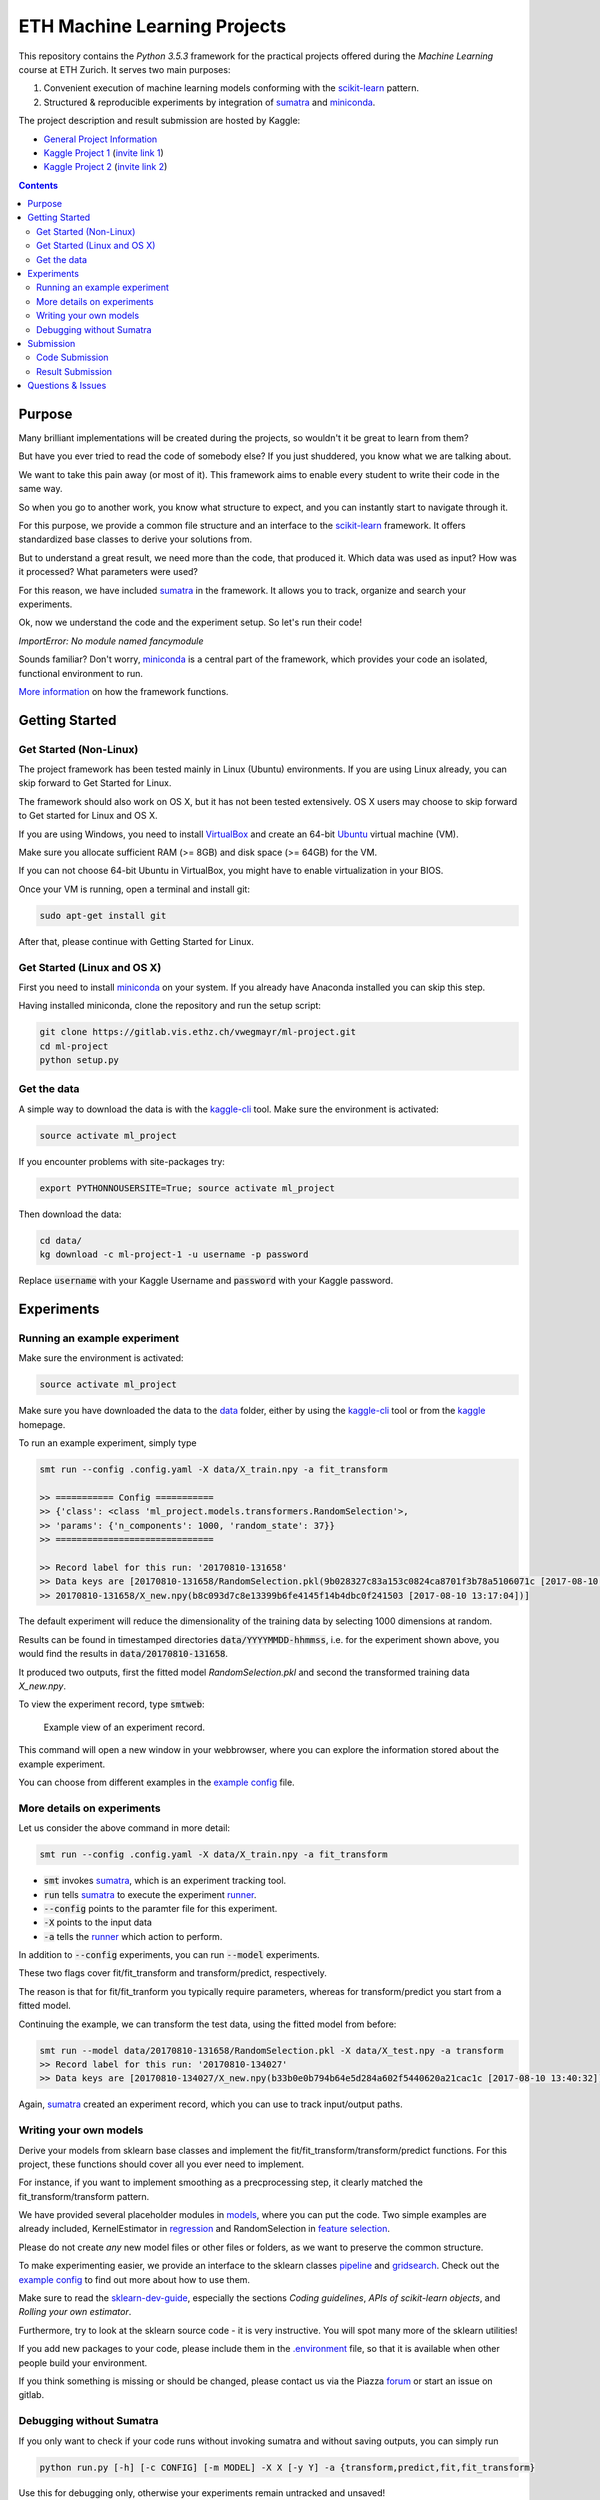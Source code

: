 =============================
ETH Machine Learning Projects
=============================

.. _scikit-learn: http://scikit-learn.org/stable/
.. _sklearn-dev-guide: http://scikit-learn.org/stable/developers/index.html
.. _sumatra: https://pythonhosted.org/Sumatra/
.. _miniconda: https://conda.io/docs/install/quick.html
.. _pipeline: ml_project/pipeline.py
.. _gridsearch: ml_project/model_selection.py
.. _`example config`: .example_config.yaml
.. _VirtualBox: https://www.virtualbox.org/
.. _Ubuntu: https://www.ubuntu.com/download/desktop
.. _data: data/
.. _kaggle-cli: https://github.com/floydwch/kaggle-cli
.. _kaggle: https://inclass.kaggle.com/c/ml-project-1
.. _`Kaggle Project 1`: https://inclass.kaggle.com/c/ml-project-1
.. _`Kaggle Project 2`: https://www.kaggle.com/c/ml-project-2
.. _runner: run.py
.. _regression: ml_project/models/regression.py
.. _`feature selection`: ml_project/models/feature_selection.py
.. _models: ml_project/models
.. _`.environment`: .environment
.. _`request access`: https://docs.gitlab.com/ee/user/project/members/index.html#request-access-to-a-project
.. _`invite link 1`: https://www.kaggle.com/t/4e959a86df6a450ea3dad585f71f67d1
.. _`invite link 2`: https://www.kaggle.com/t/db8d6e93b6ff4efba65481d4d9b53297
.. _`More information`: https://drive.google.com/open?id=1UM_osCot4MomlPQu-G83LHt721nSyIJG5t6rO_yLOZU
.. _`General Project Information`: https://drive.google.com/open?id=1NvAqcPzgnTIflpG6BzeAt3dSUlu1JlYJ_2BsQVab6pI

This repository contains the *Python 3.5.3* framework for the practical projects offered
during the *Machine Learning* course at ETH Zurich. It serves two main purposes:

1. Convenient execution of machine learning models conforming with the scikit-learn_ pattern.
2. Structured & reproducible experiments by integration of sumatra_ and miniconda_.


The project description and result submission are hosted by Kaggle: 

- `General Project Information`_
- `Kaggle Project 1`_ (`invite link 1`_)
- `Kaggle Project 2`_ (`invite link 2`_)

.. contents::


Purpose
=======

Many brilliant implementations will be created during the projects, so wouldn't it be great to learn from them?

But have you ever tried to read the code of somebody else? If you just shuddered, you know what we are talking about.

We want to take this pain away (or most of it). This framework aims to enable every student to write their code in the same way.

So when you go to another work, you know what structure to expect, and you can instantly start to navigate through it.

For this purpose, we provide a common file structure and an interface to the scikit-learn_ framework. It offers standardized base classes to derive your solutions from.

But to understand a great result, we need more than the code, that produced it. Which data was used as input? How was it processed? What parameters were used?

For this reason, we have included sumatra_ in the framework. It allows you to track, organize and search your experiments.

Ok, now we understand the code and the experiment setup. So let's run their code!

*ImportError: No module named fancymodule*

Sounds familiar? Don't worry, miniconda_ is a central part of the framework, which provides your code an isolated, functional environment to run.

`More information`_ on how the framework functions.

Getting Started
===============

Get Started (Non-Linux)
-----------------------

The project framework has been tested mainly in Linux (Ubuntu) environments. If you
are using Linux already, you can skip forward to Get Started for Linux.

The framework should also work on OS X, but it has not been tested extensively.
OS X users may choose to skip forward to Get started for Linux and OS X.

If you are using Windows, you need to install VirtualBox_ and create an 64-bit Ubuntu_
virtual machine (VM).

Make sure you allocate sufficient RAM (>= 8GB) and disk space (>= 64GB) for the VM.

If you can not choose 64-bit Ubuntu in VirtualBox, you might have to enable
virtualization in your BIOS.

Once your VM is running, open a terminal and install git:

.. code-block:: shell

    sudo apt-get install git

After that, please continue with Getting Started for Linux.

Get Started (Linux and OS X)
-------------------

First you need to install miniconda_ on your system. If you already have Anaconda
installed you can skip this step.

Having installed miniconda, clone the repository and run the setup script:

.. code-block:: shell

    git clone https://gitlab.vis.ethz.ch/vwegmayr/ml-project.git
    cd ml-project
    python setup.py

Get the data
------------

A simple way to download the data is with the kaggle-cli_ tool.
Make sure the environment is activated:

.. code-block:: shell

    source activate ml_project
    
If you encounter problems with site-packages try:

.. code-block:: shell

    export PYTHONNOUSERSITE=True; source activate ml_project

Then download the data:

.. code-block:: shell
    
    cd data/
    kg download -c ml-project-1 -u username -p password
    
Replace :code:`username` with your Kaggle Username and :code:`password` with your Kaggle password.

Experiments
===========

Running an example experiment
-----------------------------

Make sure the environment is activated:

.. code-block:: shell

    source activate ml_project

Make sure you have downloaded the data to the data_ folder, either by using the
kaggle-cli_ tool or from the kaggle_ homepage.

To run an example experiment, simply type

.. code-block:: shell

    smt run --config .config.yaml -X data/X_train.npy -a fit_transform

    >> =========== Config ===========
    >> {'class': <class 'ml_project.models.transformers.RandomSelection'>,
    >> 'params': {'n_components': 1000, 'random_state': 37}}
    >> ==============================

    >> Record label for this run: '20170810-131658'
    >> Data keys are [20170810-131658/RandomSelection.pkl(9b028327c83a153c0824ca8701f3b78a5106071c [2017-08-10 13:17:04]),
    >> 20170810-131658/X_new.npy(b8c093d7c8e13399b6fe4145f14b4dbc0f241503 [2017-08-10 13:17:04])]

The default experiment will reduce the dimensionality of the training data by
selecting 1000 dimensions at random.

Results can be found in timestamped directories :code:`data/YYYYMMDD-hhmmss`, i.e. for the experiment shown above, you would find the results in
:code:`data/20170810-131658`.

It produced two outputs, first the fitted model *RandomSelection.pkl* and second
the transformed training data *X_new.npy*.

To view the experiment record, type :code:`smtweb`:


.. figure:: https://gmkr.io/s/5995a60a4d561e117a4be2c6/0
   :width: 600
   :target: https://gmkr.io/s/5995a60a4d561e117a4be2c6/0

   Example view of an experiment record.

This command will open a new window in your webbrowser, where you can explore
the information stored about the example experiment.

You can choose from different examples in the `example config`_ file.

More details on experiments
---------------------------

Let us consider the above command in more detail:

.. code-block:: shell

    smt run --config .config.yaml -X data/X_train.npy -a fit_transform

* :code:`smt` invokes sumatra_, which is an experiment tracking tool.

* :code:`run` tells sumatra_ to execute the experiment runner_.

* :code:`--config` points to the paramter file for this experiment.

* :code:`-X` points to the input data

* :code:`-a` tells the runner_ which action to perform.

In addition to :code:`--config` experiments, you can run :code:`--model` experiments.

These two flags cover fit/fit_transform and transform/predict, respectively.

The reason is that for fit/fit_tranform you typically require parameters, whereas
for transform/predict you start from a fitted model.

Continuing the example, we can transform the test data, using
the fitted model from before:

.. code-block:: shell

    smt run --model data/20170810-131658/RandomSelection.pkl -X data/X_test.npy -a transform
    >> Record label for this run: '20170810-134027'
    >> Data keys are [20170810-134027/X_new.npy(b33b0e0b794b64e5d284a602f5440620a21cac1c [2017-08-10 13:40:32])]

Again, sumatra_ created an experiment record, which you can use to track input/output paths.

Writing your own models
-----------------------

Derive your models from sklearn base classes and implement the fit/fit_transform/transform/predict functions. For this project, these functions should cover all you ever need to implement.

For instance, if you want to implement smoothing as a precprocessing step, it clearly matched the fit_transform/transform pattern.

We have provided several placeholder modules in models_, where you can put the code. Two simple examples are already included, KernelEstimator in regression_ and RandomSelection in `feature selection`_.

Please do not create *any* new model files or other files or folders, as we want to preserve the common structure.

To make experimenting easier, we provide an interface to the sklearn classes pipeline_ and gridsearch_. Check out the `example config`_ to find out more about how to use them.

Make sure to read the sklearn-dev-guide_, especially the sections *Coding guidelines*,
*APIs of scikit-learn objects*, and *Rolling your own estimator*.

Furthermore, try to look at the sklearn source code - it is very instructive. You will spot many more of the sklearn utilities!

If you add new packages to your code, please include them in the `.environment`_ file, so that it is available when other people build your environment.

If you think something is missing or should be changed, please contact us via the Piazza forum_ or start an issue on gitlab.

Debugging without Sumatra
-------------------------

If you only want to check if your code runs without invoking sumatra and without
saving outputs, you can simply run

.. code-block:: shell

    python run.py [-h] [-c CONFIG] [-m MODEL] -X X [-y Y] -a {transform,predict,fit,fit_transform}
    
Use this for debugging only, otherwise your experiments remain untracked and unsaved!

Submission
==========

Code Submission
---------------

It is required to publish your code shortly after the kaggle submission deadline
(kaggle submission deadline + 24 hours).

Make sure you `request access`_ in time, so that you can create a new branch and push code.

First, you have to make sure that your code passes the flake8 tests.
You can check by running

.. code-block:: shell

    flake8

in the ml-project folder. It will return a list of coding quality errors.

Try to run it every now end then, otherwise the list of fixes you have to do before submission may get rather long.

Make sure that your Sumatra records are added:

.. code-block:: shell

    git add .smt/

Next, create and push a new branch which is named :code:`legi-number/ml-project-1`, e.g.

.. code-block:: shell

    git checkout -b 17-123-456/ml-project-1
    git push origin 17-123-456/ml-project-1

The first part has to be your Legi-Number, the number in the second part identifies the project.

This repository runs an automatic quality check, when you push your branch.
Additionally, the timestamp of the push is checked.

Results are only accepted, if the checks are positive and submission is before the deadline.

.. figure:: https://gmkr.io/s/5995a0c7022cf3566f9c65c5/0

    Check under *Pipelines*, if your commit passed the check.
    The *latest* flag indicates which commit is the most current.

Result Submission
-----------------

To submit a prediction (y_YYMMDD-hhmmss.csv), e.g. to get the validation score, you can use
the kaggle-cli_ tool:

.. code-block:: shell

    kg submit data/YYMMDD-hhmmss/y_YYMMDD-hhmmss.csv -c ml-project-1 -u username -p password -m "Brief description"
    
To view your submissions, just type

.. code-block:: shell

    kg submissions
    
which will list all your previous submissions. To set a default username, password and project:

.. code-block:: shell

    kg config -u username -p password -c competition
    
Please note, you have to explicitly select your final submission on Kaggle (`here <https://inclass.kaggle.com/c/ml-project-1/submissions>`_).

Otherwise, Kaggle will automatically select the submission with the best validation score.

Questions & Issues
==================

.. _forum: www.piazza.com/ethz.ch/fall2017/252053500l

Please post general questions about the machine learning projects to the dedicated
Piazza forum_.

For suggestions and problems specifically concerning the project framework, please
open an issue here on gitlab.

If you want to discuss a problem in person, we will offer a weekly project office hour (tbd).
